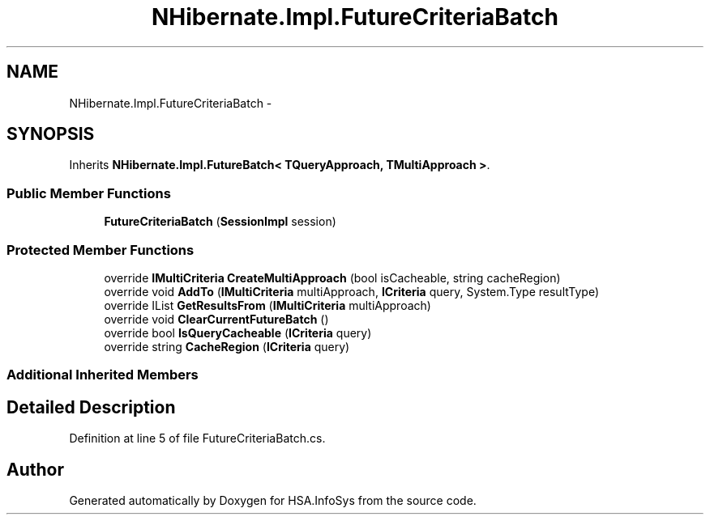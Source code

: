 .TH "NHibernate.Impl.FutureCriteriaBatch" 3 "Fri Jul 5 2013" "Version 1.0" "HSA.InfoSys" \" -*- nroff -*-
.ad l
.nh
.SH NAME
NHibernate.Impl.FutureCriteriaBatch \- 
.SH SYNOPSIS
.br
.PP
.PP
Inherits \fBNHibernate\&.Impl\&.FutureBatch< TQueryApproach, TMultiApproach >\fP\&.
.SS "Public Member Functions"

.in +1c
.ti -1c
.RI "\fBFutureCriteriaBatch\fP (\fBSessionImpl\fP session)"
.br
.in -1c
.SS "Protected Member Functions"

.in +1c
.ti -1c
.RI "override \fBIMultiCriteria\fP \fBCreateMultiApproach\fP (bool isCacheable, string cacheRegion)"
.br
.ti -1c
.RI "override void \fBAddTo\fP (\fBIMultiCriteria\fP multiApproach, \fBICriteria\fP query, System\&.Type resultType)"
.br
.ti -1c
.RI "override IList \fBGetResultsFrom\fP (\fBIMultiCriteria\fP multiApproach)"
.br
.ti -1c
.RI "override void \fBClearCurrentFutureBatch\fP ()"
.br
.ti -1c
.RI "override bool \fBIsQueryCacheable\fP (\fBICriteria\fP query)"
.br
.ti -1c
.RI "override string \fBCacheRegion\fP (\fBICriteria\fP query)"
.br
.in -1c
.SS "Additional Inherited Members"
.SH "Detailed Description"
.PP 
Definition at line 5 of file FutureCriteriaBatch\&.cs\&.

.SH "Author"
.PP 
Generated automatically by Doxygen for HSA\&.InfoSys from the source code\&.
